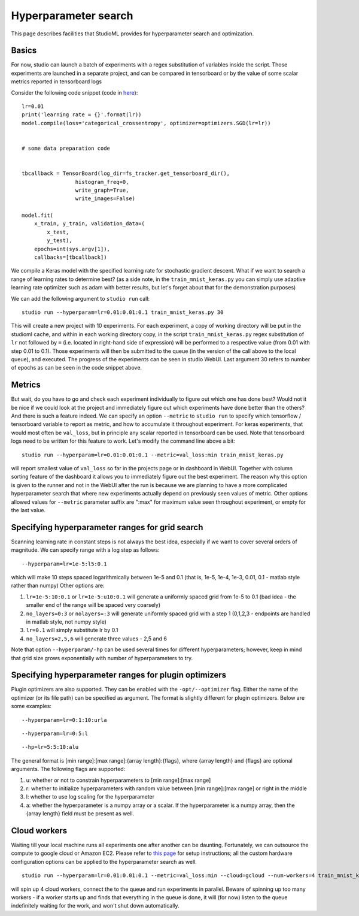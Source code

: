 Hyperparameter search
=====================

This page describes facilities that StudioML provides for
hyperparameter search and optimization.

Basics
------

For now, studio can launch a batch of experiments with a regex
substitution of variables inside the script. Those experiments are
launched in a separate project, and can be compared in tensorboard or by
the value of some scalar metrics reported in tensorboard logs

Consider the following code snippet (code in
`here <../studio/helloworld/train_mnist_keras.py>`__):

::

        lr=0.01
        print('learning rate = {}'.format(lr))
        model.compile(loss='categorical_crossentropy', optimizer=optimizers.SGD(lr=lr))


        # some data preparation code


        tbcallback = TensorBoard(log_dir=fs_tracker.get_tensorboard_dir(),
                         histogram_freq=0,
                         write_graph=True,
                         write_images=False)

        model.fit(
            x_train, y_train, validation_data=(
                x_test,
                y_test),
            epochs=int(sys.argv[1]),
            callbacks=[tbcallback])

We compile a Keras model with the specified learning rate for stochastic
gradient descent. What if we want to search a range of learning rates to
determine best? (as a side note, in the ``train_mnist_keras.py`` you can
simply use adaptive learning rate optimizer such as adam with better
results, but let's forget about that for the demonstration purposes)

We can add the following argument to ``studio run`` call:

::

    studio run --hyperparam=lr=0.01:0.01:0.1 train_mnist_keras.py 30

This will create a new project with 10 experiments. For each experiment,
a copy of working directory will be put in the studioml cache, and
within in each working directory copy, in the script
``train_mnist_keras.py`` regex substitution of ``lr`` not followed by
``=`` (i.e. located in right-hand side of expression) will be performed
to a respective value (from 0.01 with step 0.01 to 0.1). Those
experiments will then be submitted to the queue (in the version of the
call above to the local queue), and executed. The progress of the
experiments can be seen in studio WebUI. Last argument 30 refers to
number of epochs as can be seen in the code snippet above.

Metrics
-------

But wait, do you have to go and check each experiment individually to
figure out which one has done best? Would not it be nice if we could
look at the project and immediately figure out which experiments have
done better than the others? And there is such a feature indeed. We can
specify an option ``--metric`` to ``studio run`` to specify which
tensorflow / tensorboard variable to report as metric, and how to
accumulate it throughout experiment. For keras experiments, that would
most often be ``val_loss``, but in principle any scalar reported in
tensorboard can be used. Note that tensorboard logs need to be written
for this feature to work. Let's modify the command line above a bit:

::

    studio run --hyperparam=lr=0.01:0.01:0.1 --metric=val_loss:min train_mnist_keras.py

will report smallest value of ``val_loss`` so far in the projects page
or in dashboard in WebUI. Together with column sorting feature of the
dashboard it allows you to immediately figure out the best experiment.
The reason why this option is given to the runner and not in the WebUI
after the run is because we are planning to have a more complicated
hyperparameter search that where new experiments actually depend on
previously seen values of metric. Other options allowed values for
``--metric`` parameter suffix are ":max" for maximum value seen
throughout experiment, or empty for the last value.

Specifying hyperparameter ranges for grid search
------------------------------------------------

Scanning learning rate in constant steps is not always the best idea,
especially if we want to cover several orders of magnitude. We can
specify range with a log step as follows:

::

    --hyperparam=lr=1e-5:l5:0.1

which will make 10 steps spaced logarithmically between 1e-5 and 0.1
(that is, 1e-5, 1e-4, 1e-3, 0.01, 0.1 - matlab style rather than numpy)
Other options are:

1. ``lr=1e-5:10:0.1`` or ``lr=1e-5:u10:0.1`` will generate a uniformly
   spaced grid from 1e-5 to 0.1 (bad idea - the smaller end of the range
   will be spaced very coarsely)

2. ``no_layers=0:3`` or ``nolayers=:3`` will generate uniformly spaced
   grid with a step 1 (0,1,2,3 - endpoints are handled in matlab style,
   not numpy style)

3. ``lr=0.1`` will simply substitute lr by 0.1

4. ``no_layers=2,5,6`` will generate three values - 2,5 and 6

Note that option ``--hyperparam/-hp`` can be used several times for
different hyperparameters; however, keep in mind that grid size grows
exponentially with number of hyperparameters to try.

Specifying hyperparameter ranges for plugin optimizers
------------------------------------------------------
Plugin optimizers are also supported. They can be enabled with the
``-opt/--optimizer`` flag. Either the name of the optimizer (or its file path)
can be specified as argument. The format is slightly different for plugin
optimizers. Below are some examples:

::

    --hyperparam=lr=0:1:10:urla
::

    --hyperparam=lr=0:5:l
::

    --hp=lr=5:5:10:alu

The general format is [min range]:[max range]:{array length}:{flags},
where {array length} and {flags} are optional arguments. The following
flags are supported:

1. u: whether or not to constrain hyperparameters to [min range]:[max range]

2. r: whether to initialize hyperparameters with random value between
   [min range]:[max range] or right in the middle

3. l: whether to use log scaling for the hyperparameter

4. a: whether the hyperparameter is a numpy array or a scalar. If the
   hyperparameter is a numpy array, then the {array length} field must be
   present as well.

Cloud workers
-------------

Waiting till your local machine runs all experiments one after another
can be daunting. Fortunately, we can outsource the compute to google
cloud or Amazon EC2. Please refer to `this page <cloud.rst>`__ for setup
instructions; all the custom hardware configuration options can be
applied to the hyperparameter search as well.

::

    studio run --hyperparam=lr=0.01:0.01:0.1 --metric=val_loss:min --cloud=gcloud --num-workers=4 train_mnist_keras.py

will spin up 4 cloud workers, connect the to the queue and run
experiments in parallel. Beware of spinning up too many workers - if a
worker starts up and finds that everything in the queue is done, it will
(for now) listen to the queue indefinitely waiting for the work, and
won't shut down automatically.
